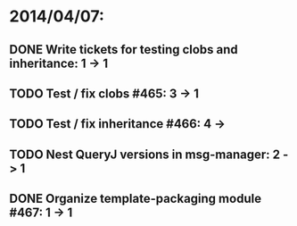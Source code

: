 * 2014/04/07:
** DONE Write tickets for testing clobs and inheritance: 1 -> 1
** TODO Test / fix clobs #465: 3 -> 1
** TODO Test / fix inheritance #466: 4 ->
** TODO Nest QueryJ versions in msg-manager: 2 -> 1
** DONE Organize template-packaging module #467: 1 -> 1
